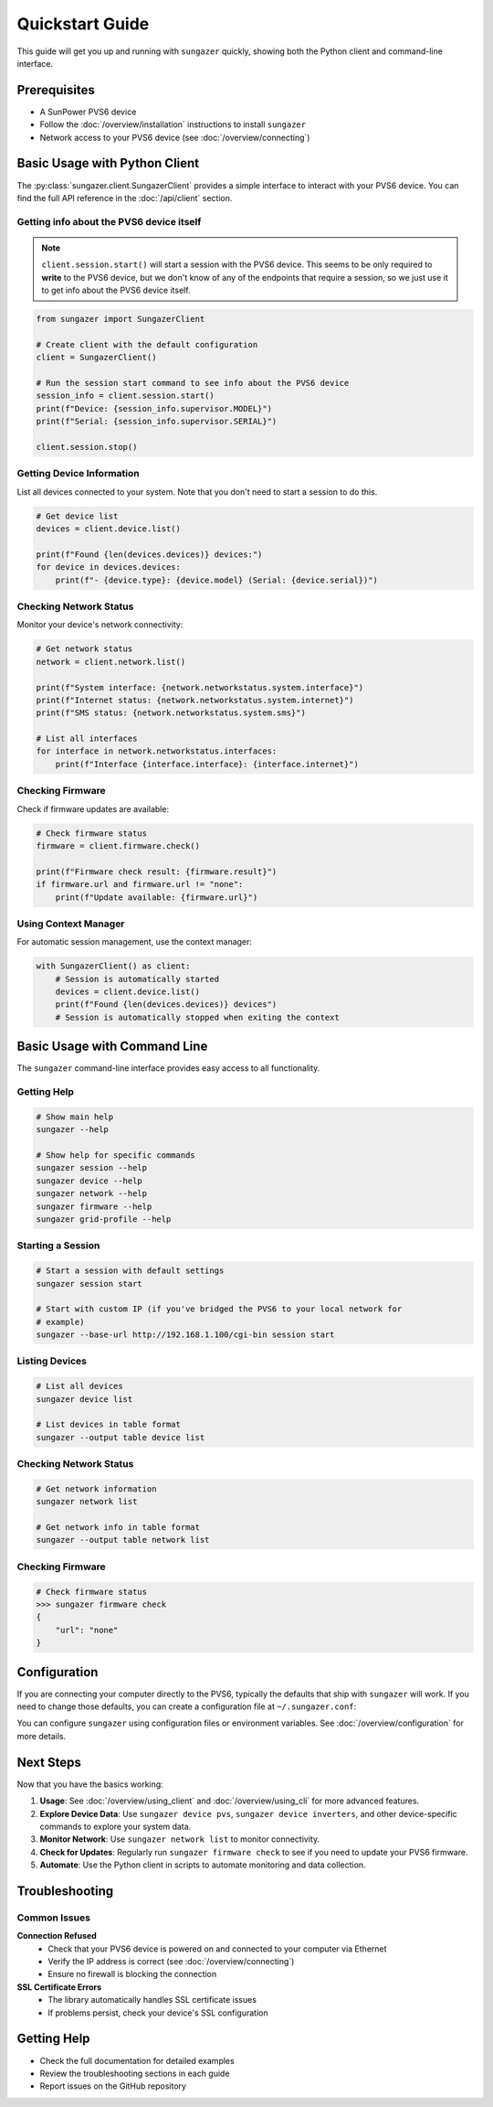 Quickstart Guide
================

This guide will get you up and running with ``sungazer`` quickly, showing both
the Python client and command-line interface.

Prerequisites
-------------

- A SunPower PVS6 device
- Follow the :doc:`/overview/installation` instructions to install ``sungazer``
- Network access to your PVS6 device (see :doc:`/overview/connecting`)

Basic Usage with Python Client
------------------------------

The :py:class:`sungazer.client.SungazerClient` provides a simple interface to
interact with your PVS6 device.  You can find the full API reference in the
:doc:`/api/client` section.

Getting info about the PVS6 device itself
~~~~~~~~~~~~~~~~~~~~~~~~~~~~~~~~~~~~~~~~~

.. note::

    ``client.session.start()`` will start a session with the PVS6 device.  This
    seems to be only required to **write** to the PVS6 device, but we don't know
    of any of the endpoints that require a session, so we just use it to get info
    about the PVS6 device itself.

.. code-block:: python

    from sungazer import SungazerClient

    # Create client with the default configuration
    client = SungazerClient()

    # Run the session start command to see info about the PVS6 device
    session_info = client.session.start()
    print(f"Device: {session_info.supervisor.MODEL}")
    print(f"Serial: {session_info.supervisor.SERIAL}")

    client.session.stop()

Getting Device Information
~~~~~~~~~~~~~~~~~~~~~~~~~~

List all devices connected to your system.  Note that you don't need to start a
session to do this.

.. code-block:: python

    # Get device list
    devices = client.device.list()

    print(f"Found {len(devices.devices)} devices:")
    for device in devices.devices:
        print(f"- {device.type}: {device.model} (Serial: {device.serial})")

Checking Network Status
~~~~~~~~~~~~~~~~~~~~~~~

Monitor your device's network connectivity:

.. code-block:: python

    # Get network status
    network = client.network.list()

    print(f"System interface: {network.networkstatus.system.interface}")
    print(f"Internet status: {network.networkstatus.system.internet}")
    print(f"SMS status: {network.networkstatus.system.sms}")

    # List all interfaces
    for interface in network.networkstatus.interfaces:
        print(f"Interface {interface.interface}: {interface.internet}")

Checking Firmware
~~~~~~~~~~~~~~~~~

Check if firmware updates are available:

.. code-block:: python

    # Check firmware status
    firmware = client.firmware.check()

    print(f"Firmware check result: {firmware.result}")
    if firmware.url and firmware.url != "none":
        print(f"Update available: {firmware.url}")

Using Context Manager
~~~~~~~~~~~~~~~~~~~~~

For automatic session management, use the context manager:

.. code-block:: python

    with SungazerClient() as client:
        # Session is automatically started
        devices = client.device.list()
        print(f"Found {len(devices.devices)} devices")
        # Session is automatically stopped when exiting the context

Basic Usage with Command Line
-----------------------------

The ``sungazer`` command-line interface provides easy access to all functionality.

Getting Help
~~~~~~~~~~~~

.. code-block:: bash

    # Show main help
    sungazer --help

    # Show help for specific commands
    sungazer session --help
    sungazer device --help
    sungazer network --help
    sungazer firmware --help
    sungazer grid-profile --help

Starting a Session
~~~~~~~~~~~~~~~~~~

.. code-block:: bash

    # Start a session with default settings
    sungazer session start

    # Start with custom IP (if you've bridged the PVS6 to your local network for
    # example)
    sungazer --base-url http://192.168.1.100/cgi-bin session start

Listing Devices
~~~~~~~~~~~~~~~

.. code-block:: bash

    # List all devices
    sungazer device list

    # List devices in table format
    sungazer --output table device list

Checking Network Status
~~~~~~~~~~~~~~~~~~~~~~~

.. code-block:: bash

    # Get network information
    sungazer network list

    # Get network info in table format
    sungazer --output table network list

Checking Firmware
~~~~~~~~~~~~~~~~~

.. code-block:: bash

    # Check firmware status
    >>> sungazer firmware check
    {
        "url": "none"
    }

Configuration
-------------

If you are connecting your computer directly to the PVS6, typically the defaults
that ship with ``sungazer`` will work.  If you need to change those defaults,
you can create a configuration file at ``~/.sungazer.conf``:

You can configure ``sungazer`` using configuration files or environment
variables.  See :doc:`/overview/configuration` for more details.

Next Steps
----------

Now that you have the basics working:

1. **Usage**: See :doc:`/overview/using_client` and :doc:`/overview/using_cli` for more advanced features.

2. **Explore Device Data**: Use ``sungazer device pvs``, ``sungazer device inverters``,
   and other device-specific commands to explore your system data.

3. **Monitor Network**: Use ``sungazer network list`` to monitor connectivity.

4. **Check for Updates**: Regularly run ``sungazer firmware check`` to see if you need to update your PVS6 firmware.

5. **Automate**: Use the Python client in scripts to automate monitoring and data collection.



Troubleshooting
---------------

Common Issues
~~~~~~~~~~~~~

**Connection Refused**
    - Check that your PVS6 device is powered on and connected to your computer via Ethernet
    - Verify the IP address is correct (see :doc:`/overview/connecting`)
    - Ensure no firewall is blocking the connection

**SSL Certificate Errors**
    - The library automatically handles SSL certificate issues
    - If problems persist, check your device's SSL configuration

Getting Help
------------

- Check the full documentation for detailed examples
- Review the troubleshooting sections in each guide
- Report issues on the GitHub repository